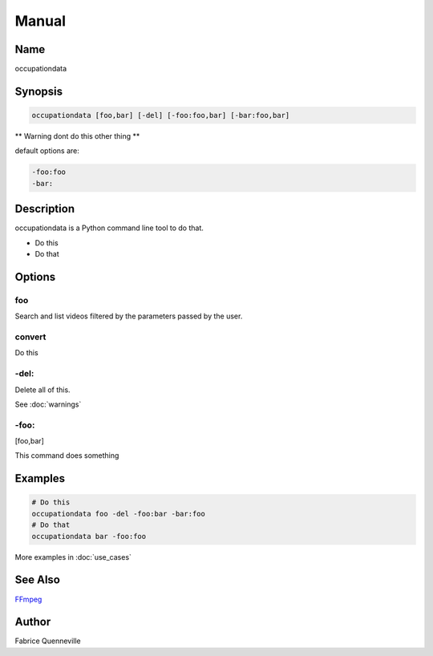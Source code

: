 ======
Manual
======

Name
----

occupationdata

Synopsis
--------

.. code-block:: bash

    occupationdata [foo,bar] [-del] [-foo:foo,bar] [-bar:foo,bar]

** Warning dont do this other thing **

default options are:

.. code-block:: bash

    -foo:foo
    -bar:

Description
-----------

occupationdata is a Python command line tool to do that.

* Do this
* Do that

Options
-------

foo
====
Search and list videos filtered by the parameters passed by the user.

convert
=======
Do this

-del:
=====
Delete all of this.

See :doc:`warnings`

-foo:
=====
[foo,bar]

This command does something

Examples
--------

.. code-block:: bash

    # Do this
    occupationdata foo -del -foo:bar -bar:foo
    # Do that
    occupationdata bar -foo:foo

More examples in :doc:`use_cases`

See Also
--------

`FFmpeg <https://ffmpeg.org/>`_

Author
------

Fabrice Quenneville
